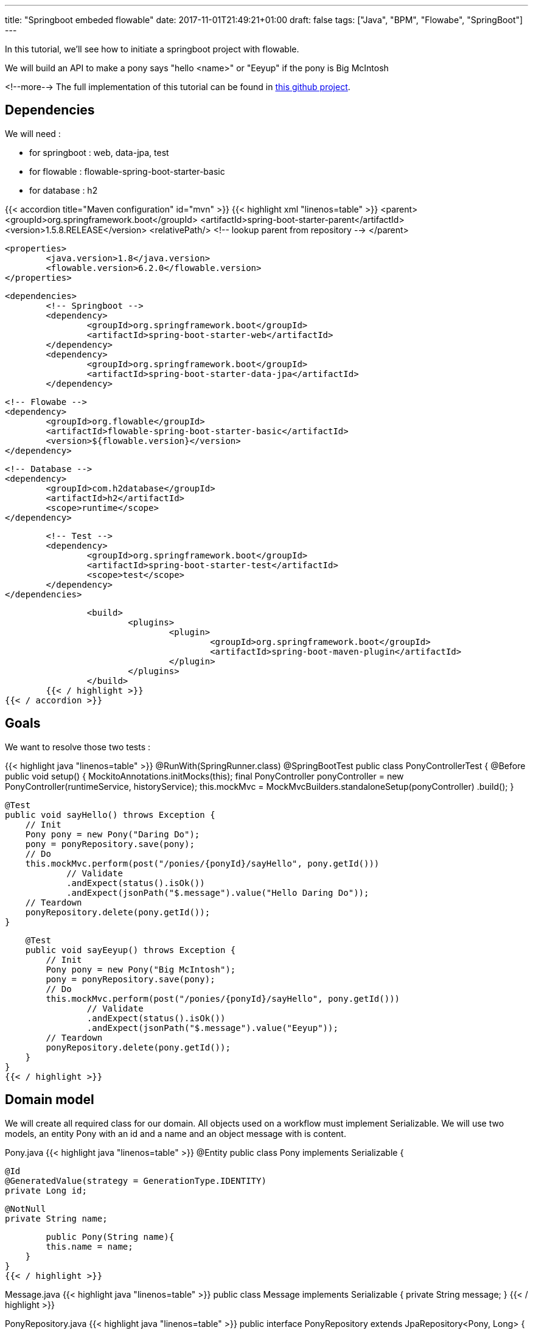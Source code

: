 ---
title: "Springboot embeded flowable"
date: 2017-11-01T21:49:21+01:00
draft: false
tags: ["Java", "BPM", "Flowabe", "SpringBoot"]
---

In this tutorial, we'll see how to initiate a springboot project with flowable.

We will build an API to make a pony says "hello <name>" or "Eeyup" if the pony is Big McIntosh

<!--more-->
The full implementation of this tutorial can be found in 
https://github.com/Zomzog/embedded-flowable[this github project].

== Dependencies

We will need :

* for springboot : web, data-jpa, test
* for flowable : flowable-spring-boot-starter-basic
* for database : h2

{{< accordion title="Maven configuration" id="mvn" >}}
	{{< highlight xml "linenos=table" >}}
		<parent>
			<groupId>org.springframework.boot</groupId>
			<artifactId>spring-boot-starter-parent</artifactId>
			<version>1.5.8.RELEASE</version>
			<relativePath/> <!-- lookup parent from repository -->
		</parent>

		<properties>
			<java.version>1.8</java.version>
			<flowable.version>6.2.0</flowable.version>
		</properties>
		
		<dependencies>
			<!-- Springboot -->
			<dependency>
				<groupId>org.springframework.boot</groupId>
				<artifactId>spring-boot-starter-web</artifactId>
			</dependency>
			<dependency>
				<groupId>org.springframework.boot</groupId>
				<artifactId>spring-boot-starter-data-jpa</artifactId>
			</dependency>

			<!-- Flowabe -->
			<dependency>
				<groupId>org.flowable</groupId>
				<artifactId>flowable-spring-boot-starter-basic</artifactId>
				<version>${flowable.version}</version>
			</dependency>
			
			<!-- Database -->
			<dependency>
				<groupId>com.h2database</groupId>
				<artifactId>h2</artifactId>
				<scope>runtime</scope>
			</dependency>

			<!-- Test -->
			<dependency>
				<groupId>org.springframework.boot</groupId>
				<artifactId>spring-boot-starter-test</artifactId>
				<scope>test</scope>
			</dependency>
		</dependencies>
		
		<build>
			<plugins>
				<plugin>
					<groupId>org.springframework.boot</groupId>
					<artifactId>spring-boot-maven-plugin</artifactId>
				</plugin>
			</plugins>
		</build>
	{{< / highlight >}}
{{< / accordion >}}


== Goals

We want to resolve those two tests :

{{< highlight java "linenos=table" >}}
@RunWith(SpringRunner.class)
@SpringBootTest
public class PonyControllerTest {
    @Before
    public void setup() {
        MockitoAnnotations.initMocks(this);
        final PonyController ponyController = new PonyController(runtimeService, historyService);
        this.mockMvc = MockMvcBuilders.standaloneSetup(ponyController)
                .build();
    }

    @Test
    public void sayHello() throws Exception {
        // Init
        Pony pony = new Pony("Daring Do");
        pony = ponyRepository.save(pony);
        // Do
        this.mockMvc.perform(post("/ponies/{ponyId}/sayHello", pony.getId()))
                // Validate
                .andExpect(status().isOk())
                .andExpect(jsonPath("$.message").value("Hello Daring Do"));
        // Teardown
        ponyRepository.delete(pony.getId());
    }

    @Test
    public void sayEeyup() throws Exception {
        // Init
        Pony pony = new Pony("Big McIntosh");
        pony = ponyRepository.save(pony);
        // Do
        this.mockMvc.perform(post("/ponies/{ponyId}/sayHello", pony.getId()))
                // Validate
                .andExpect(status().isOk())
                .andExpect(jsonPath("$.message").value("Eeyup"));
        // Teardown
        ponyRepository.delete(pony.getId());
    }
}
{{< / highlight >}}

== Domain model

We will create all required class for our domain.
All objects used on a workflow must implement Serializable. 
We will use two models, an entity Pony with an id and a name and an object message with is content.

Pony.java
{{< highlight java "linenos=table" >}}
@Entity
public class Pony implements Serializable  {

	@Id
	@GeneratedValue(strategy = GenerationType.IDENTITY)
	private Long id;

	@NotNull
	private String name;

	public Pony(String name){
        this.name = name;
    }
}
{{< / highlight >}}

Message.java
{{< highlight java "linenos=table" >}}
public class Message implements Serializable {
	private String message;
}
{{< / highlight >}}

PonyRepository.java
{{< highlight java "linenos=table" >}}
public interface PonyRepository extends JpaRepository<Pony, Long> { }
{{< / highlight >}}


== Services

We will need three methods on PonyService : 

* One to get a pony
* One to make the pony say "Eeyup"
* One to make the pony say "Hello {{ponyName}}"

{{< highlight java "linenos=table" >}}
@Service
@Transactional
public class PonyService {
    private PonyRepository ponyRepository;

    public PonyService(final PonyRepository ponyRepository) {
        this.ponyRepository = ponyRepository;
    }

    public Pony getOne(long id) throws FunctionalException {
        return ponyRepository.findOne(id);
    }

    public Message sayEeyup(){
        return new Message("Eeyup");
    }

    public Message sayHello(Pony pony){
        return new Message("Hello " + pony.getName());
    }
}
{{< / highlight >}}

== Workflow

Now we will build the workflow. 
It will be pretty simple we will have :

* a *StartEvent* as an entry point of the workflow
* a *ServiceTask* to get the pony by calling PonyService#getOne
* an *ExclusiveGateway* which will lead to : 
** if the pony is Big McIntosh a *ServiceTask* which will call PonyService#sayEeyup
** or else a *ServiceTask* which will call PonyService#sayHello
* an *EndEvent* to end the workflow

=== StartEvent

The StartEvent also called "None Start Event" is a default start event. It will be used when we will start the workflow through the API.

=== ServiceTask

ServiceTask has a three-way to call a java :

* Java class where one JavaDelegate = 1 function
* Expression where we can call beans
* Delegate expression when we need to do for example field injection

In our case, we will use Expression. 
With Expression we will be able to call a bean method with ${myBean.method(variable)}

We will use resultVariableName to store the return of the method to a workflow variable.

=== ExclusiveGateway

An ExclusiveGateway will work like a switch with break on each case. 
Sequence flow condition will be evaluates one by one and the first one with an evaluation to true will be used. 
If no condition is resolved as true, it will follow the default flow (which must have no condition).

=== EndEvent

An EndEvent (also called None End Event) will terminate the workflow as success. 
The execution of the workflow will be stopped.

=== BPMN file

The .bpmn open on text editor will look like :

{{< highlight xml "linenos=table" >}}
<?xml version="1.0" encoding="UTF-8"?>
<definitions xmlns="http://www.omg.org/spec/BPMN/20100524/MODEL" xmlns:xsi="http://www.w3.org/2001/XMLSchema-instance" xmlns:xsd="http://www.w3.org/2001/XMLSchema" xmlns:activiti="http://activiti.org/bpmn" xmlns:bpmndi="http://www.omg.org/spec/BPMN/20100524/DI" xmlns:omgdc="http://www.omg.org/spec/DD/20100524/DC" xmlns:omgdi="http://www.omg.org/spec/DD/20100524/DI" xmlns:tns="http://www.activiti.org/test" typeLanguage="http://www.w3.org/2001/XMLSchema" expressionLanguage="http://www.w3.org/1999/XPath" targetNamespace="http://www.zomzog.fr/blog" id="m1511380610321" name="">
  <process id="sayHello" name="Say hello process" isExecutable="true" isClosed="false" processType="None">
    <startEvent id="startevent1" name="Start"></startEvent>
    <endEvent id="endevent1" name="End"></endEvent>
    <serviceTask id="getPonyDetails" name="Get pony details" activiti:expression="${ponyService.getOne(ponyId)}" activiti:resultVariableName="pony"></serviceTask>
    <serviceTask id="sayEeyup" name="Say Eeyup" activiti:expression="${ponyService.sayEeyup()}" activiti:resultVariableName="result"></serviceTask>
    <serviceTask id="sayHello" name="Say Hello" activiti:expression="${ponyService.sayHello(pony)}" activiti:resultVariableName="result"></serviceTask>
    <sequenceFlow id="flow1" sourceRef="startevent1" targetRef="getPonyDetails"></sequenceFlow>
    <exclusiveGateway id="exclusivegateway1" name="Exclusive Gateway" default="flow4"></exclusiveGateway>
    <sequenceFlow id="flow2" sourceRef="getPonyDetails" targetRef="exclusivegateway1"></sequenceFlow>
    <sequenceFlow id="flow3" name="Big McIntosh" sourceRef="exclusivegateway1" targetRef="sayEeyup">
      <conditionExpression xsi:type="tFormalExpression"><![CDATA[${pony.name == 'Big McIntosh'}]]></conditionExpression>
    </sequenceFlow>
    <sequenceFlow id="flow4" name="Default" sourceRef="exclusivegateway1" targetRef="sayHello"></sequenceFlow>
    <sequenceFlow id="flow5" sourceRef="sayEeyup" targetRef="endevent1"></sequenceFlow>
    <sequenceFlow id="flow6" sourceRef="sayHello" targetRef="endevent1"></sequenceFlow>
  </process>
</definitions>
{{< / highlight >}}

All bpmn files on src/main/resources/processes are automatically deployed on server startup.

== Rest

We now need rest endpoints for start the process. 
We need to create the map of variables which will be used by the process.
We will start the process by using the flowable runtimeService.
And at the end, we will use the historyService to access to the ended process variables.

{{< highlight java "linenos=table" >}}
@RestController
@RequestMapping("/ponies")
public class PonyController {

    private RuntimeService runtimeService;
    private HistoryService historyService;

    @PostMapping("/{ponyId}/sayHello")
    public ResponseEntity<Message> sayHello(@PathVariable("ponyId") Long ponyId) {
        Map<String, Object> variables = new HashMap<>();
        variables.put("ponyId", ponyId);
        final ProcessInstance process = runtimeService.startProcessInstanceByKey("sayHello", variables);
        final HistoricVariableInstance hvi = historyService.createHistoricVariableInstanceQuery()
                .processInstanceId(process.getId())
                .variableName("result").singleResult();
        Message message = (Message) hvi.getValue();
        return ResponseEntity.ok(message);
    }
}
{{< / highlight >}}